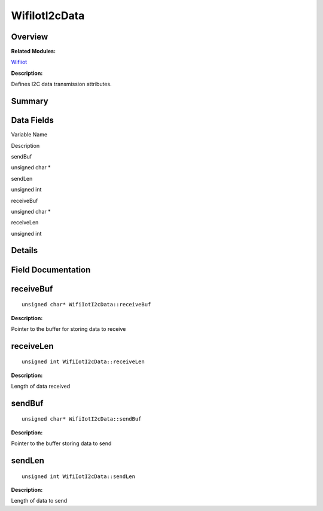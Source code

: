 WifiIotI2cData
==============

**Overview**\ 
--------------

**Related Modules:**

`Wifiiot <wifiiot.rst>`__

**Description:**

Defines I2C data transmission attributes.

**Summary**\ 
-------------

Data Fields
-----------

.. raw:: html

   <table>

.. raw:: html

   <thead align="left">

.. raw:: html

   <tr id="row248937326191903">

.. raw:: html

   <th class="cellrowborder" valign="top" width="50%" id="mcps1.1.3.1.1">

.. raw:: html

   <p id="p844502911191903">

Variable Name

.. raw:: html

   </p>

.. raw:: html

   </th>

.. raw:: html

   <th class="cellrowborder" valign="top" width="50%" id="mcps1.1.3.1.2">

.. raw:: html

   <p id="p1438198270191903">

Description

.. raw:: html

   </p>

.. raw:: html

   </th>

.. raw:: html

   </tr>

.. raw:: html

   </thead>

.. raw:: html

   <tbody>

.. raw:: html

   <tr id="row1782715688191903">

.. raw:: html

   <td class="cellrowborder" valign="top" width="50%" headers="mcps1.1.3.1.1 ">

.. raw:: html

   <p id="p269916338191903">

sendBuf

.. raw:: html

   </p>

.. raw:: html

   </td>

.. raw:: html

   <td class="cellrowborder" valign="top" width="50%" headers="mcps1.1.3.1.2 ">

.. raw:: html

   <p id="p1626381521191903">

unsigned char \*

.. raw:: html

   </p>

.. raw:: html

   </td>

.. raw:: html

   </tr>

.. raw:: html

   <tr id="row392987194191903">

.. raw:: html

   <td class="cellrowborder" valign="top" width="50%" headers="mcps1.1.3.1.1 ">

.. raw:: html

   <p id="p228122691191903">

sendLen

.. raw:: html

   </p>

.. raw:: html

   </td>

.. raw:: html

   <td class="cellrowborder" valign="top" width="50%" headers="mcps1.1.3.1.2 ">

.. raw:: html

   <p id="p366677715191903">

unsigned int

.. raw:: html

   </p>

.. raw:: html

   </td>

.. raw:: html

   </tr>

.. raw:: html

   <tr id="row389948038191903">

.. raw:: html

   <td class="cellrowborder" valign="top" width="50%" headers="mcps1.1.3.1.1 ">

.. raw:: html

   <p id="p1592623603191903">

receiveBuf

.. raw:: html

   </p>

.. raw:: html

   </td>

.. raw:: html

   <td class="cellrowborder" valign="top" width="50%" headers="mcps1.1.3.1.2 ">

.. raw:: html

   <p id="p605102066191903">

unsigned char \*

.. raw:: html

   </p>

.. raw:: html

   </td>

.. raw:: html

   </tr>

.. raw:: html

   <tr id="row596681031191903">

.. raw:: html

   <td class="cellrowborder" valign="top" width="50%" headers="mcps1.1.3.1.1 ">

.. raw:: html

   <p id="p373084833191903">

receiveLen

.. raw:: html

   </p>

.. raw:: html

   </td>

.. raw:: html

   <td class="cellrowborder" valign="top" width="50%" headers="mcps1.1.3.1.2 ">

.. raw:: html

   <p id="p742738787191903">

unsigned int

.. raw:: html

   </p>

.. raw:: html

   </td>

.. raw:: html

   </tr>

.. raw:: html

   </tbody>

.. raw:: html

   </table>

**Details**\ 
-------------

**Field Documentation**\ 
-------------------------

receiveBuf
----------

::

   unsigned char* WifiIotI2cData::receiveBuf

**Description:**

Pointer to the buffer for storing data to receive

receiveLen
----------

::

   unsigned int WifiIotI2cData::receiveLen

**Description:**

Length of data received

sendBuf
-------

::

   unsigned char* WifiIotI2cData::sendBuf

**Description:**

Pointer to the buffer storing data to send

sendLen
-------

::

   unsigned int WifiIotI2cData::sendLen

**Description:**

Length of data to send
